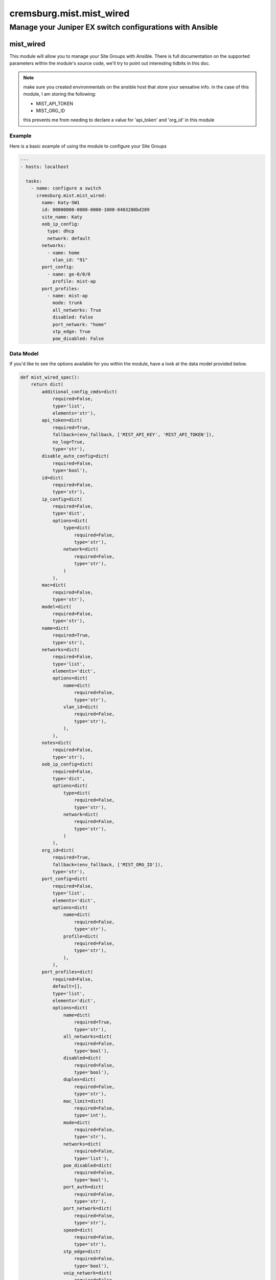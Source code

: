 =========================
cremsburg.mist.mist_wired
=========================

---------------------------------------------------------
Manage your Juniper EX switch configurations with Ansible
---------------------------------------------------------

mist_wired
================

This module will allow you to manage your Site Groups with Ansible. There is full documentation on the supported parameters within the module's source code, we'll try to point out interesting tidbits in this doc.

.. note::
   make sure you created environmentals on the ansible host that store your sensative info.
   in the case of this module, I am storing the following:

   - MIST_API_TOKEN
   - MIST_ORG_ID

   this prevents me from needing to declare a value for 'api_token' and 'org_id' in this module

Example
-------

Here is a basic example of using the module to configure your Site Groups

.. code-block:: yaml

    ---
    - hosts: localhost

      tasks:
        - name: configure a switch
          cremsburg.mist.mist_wired:
            name: Katy-SW1
            id: 00000000-0000-0000-1000-8403280bd289
            site_name: Katy
            oob_ip_config:
              type: dhcp
              network: default
            networks: 
              - name: home
                vlan_id: "91"
            port_config:
              - name: ge-0/0/0
                profile: mist-ap
            port_profiles:
              - name: mist-ap
                mode: trunk
                all_networks: True
                disabled: False
                port_network: "home"
                stp_edge: True
                poe_disabled: False

Data Model
----------

If you'd like to see the options available for you within the module, have a look at the data model provided below. 

.. code-block:: python

    def mist_wired_spec():
        return dict(
            additional_config_cmds=dict(
                required=False,
                type='list',
                elements='str'),
            api_token=dict(
                required=True,
                fallback=(env_fallback, ['MIST_API_KEY', 'MIST_API_TOKEN']),
                no_log=True,
                type='str'),
            disable_auto_config=dict(
                required=False,
                type='bool'),
            id=dict(
                required=False,
                type='str'),
            ip_config=dict(
                required=False,
                type='dict',
                options=dict(
                    type=dict(
                        required=False,
                        type='str'),
                    network=dict(
                        required=False,
                        type='str'),
                    )
                ),
            mac=dict(
                required=False,
                type='str'),
            model=dict(
                required=False,
                type='str'),
            name=dict(
                required=True,
                type='str'),
            networks=dict(
                required=False,
                type='list',
                elements='dict',
                options=dict(
                    name=dict(
                        required=False,
                        type='str'),
                    vlan_id=dict(
                        required=False,
                        type='str'),
                    ),
                ),
            notes=dict(
                required=False,
                type='str'),
            oob_ip_config=dict(
                required=False,
                type='dict',
                options=dict(
                    type=dict(
                        required=False,
                        type='str'),
                    network=dict(
                        required=False,
                        type='str'),
                    )
                ),
            org_id=dict(
                required=True,
                fallback=(env_fallback, ['MIST_ORG_ID']),
                type='str'),
            port_config=dict(
                required=False,
                type='list',
                elements='dict',
                options=dict(
                    name=dict(
                        required=False,
                        type='str'),
                    profile=dict(
                        required=False,
                        type='str'),
                    ),
                ),
            port_profiles=dict(
                required=False,
                default=[],
                type='list',
                elements='dict',
                options=dict(
                    name=dict(
                        required=True,
                        type='str'),
                    all_networks=dict(
                        required=False,
                        type='bool'),
                    disabled=dict(
                        required=False,
                        type='bool'),
                    duplex=dict(
                        required=False,
                        type='str'),
                    mac_limit=dict(
                        required=False,
                        type='int'),
                    mode=dict(
                        required=False,
                        type='str'),
                    networks=dict(
                        required=False,
                        type='list'),
                    poe_disabled=dict(
                        required=False,
                        type='bool'),
                    port_auth=dict(
                        required=False,
                        type='str'),
                    port_network=dict(
                        required=False,
                        type='str'),
                    speed=dict(
                        required=False,
                        type='str'),
                    stp_edge=dict(
                        required=False,
                        type='bool'),
                    voip_network=dict(
                        required=False,
                        type='str'),
                    ),
                ),
            port_usages=dict(
                required=False,
                type='dict',
                options=dict(
                    name=dict(
                        required=False,
                        type='dict',
                        options=dict(
                            vlan_id=dict(
                                required=False,
                                type='str'),
                            )
                        ),
                    ),
                ),
            role=dict(
                required=False,
                type='str'),
            serial=dict(
                required=False,
                type='str'),
            site_id=dict(
                required=False,
                type='str'),
        )
